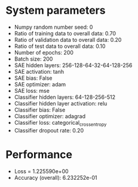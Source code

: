 #+STARTUP: showall
* System parameters
  - Numpy random number seed: 0
  - Ratio of training data to overall data: 0.70
  - Ratio of validation data to overall data: 0.20
  - Ratio of test data to overall data: 0.10
  - Number of epochs: 200
  - Batch size: 200
  - SAE hidden layers: 256-128-64-32-64-128-256
  - SAE activation: tanh
  - SAE bias: False
  - SAE optimizer: adam
  - SAE loss: mse
  - Classifier hidden layers: 64-128-256-512
  - Classifier hidden layer activation: relu
  - Classifier bias: False
  - Classifier optimizer: adagrad
  - Classifier loss: categorical_crossentropy
  - Classifier dropout rate: 0.20
* Performance
  - Loss = 1.225590e+00
  - Accuracy (overall): 6.232252e-01
